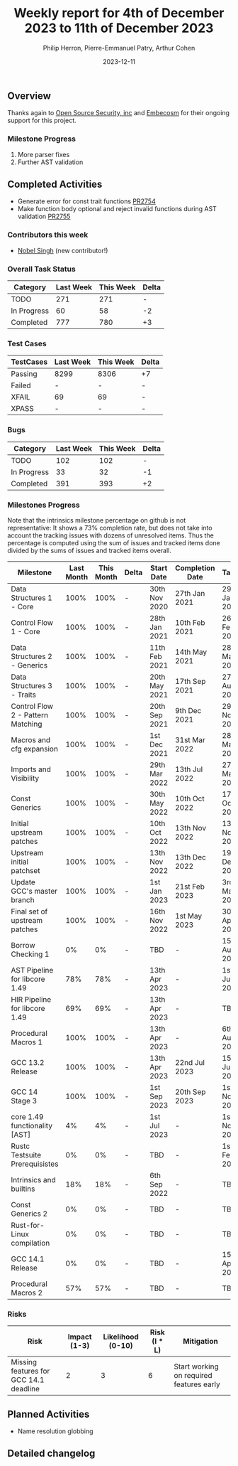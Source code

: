 #+title:  Weekly report for 4th of December 2023 to 11th of December 2023
#+author: Philip Herron, Pierre-Emmanuel Patry, Arthur Cohen
#+date:   2023-12-11

** Overview

Thanks again to [[https://opensrcsec.com/][Open Source Security, inc]] and [[https://www.embecosm.com/][Embecosm]] for their ongoing support for this project.

*** Milestone Progress

3. More parser fixes
4. Further AST validation

** Completed Activities

- Generate error for const trait functions                                       [[https://github.com/rust-gcc/gccrs/pull/2754][PR2754]]
- Make function body optional and reject invalid functions during AST validation [[https://github.com/rust-gcc/gccrs/pull/2755][PR2755]]

*** Contributors this week

- [[https://github.com/nobel-sh][Nobel Singh]] (new contributor!)

*** Overall Task Status

| Category    | Last Week | This Week | Delta |
|-------------+-----------+-----------+-------|
| TODO        |       271 |       271 |     - |
| In Progress |        60 |        58 |    -2 |
| Completed   |       777 |       780 |    +3 |

*** Test Cases

| TestCases | Last Week | This Week | Delta |
|-----------+-----------+-----------+-------|
| Passing   | 8299      | 8306      |    +7 |
| Failed    | -         | -         |     - |
| XFAIL     | 69        | 69        |     - |
| XPASS     | -         | -         |     - |

*** Bugs

| Category    | Last Week | This Week | Delta |
|-------------+-----------+-----------+-------|
| TODO        |       102 |       102 |     - |
| In Progress |        33 |        32 |    -1 |
| Completed   |       391 |       393 |    +2 |

*** Milestones Progress

Note that the intrinsics milestone percentage on github is not representative: It shows a 73% completion rate, but does not take into account the tracking issues with dozens of unresolved items.
Thus the percentage is computed using the sum of issues and tracked items done divided by the sums of issues and tracked items overall.

| Milestone                         | Last Month | This Month | Delta | Start Date    | Completion Date | Target        |
|-----------------------------------+------------+------------+-------+---------------+-----------------+---------------|
| Data Structures 1 - Core          |       100% |       100% | -     | 30th Nov 2020 | 27th Jan 2021   | 29th Jan 2021 |
| Control Flow 1 - Core             |       100% |       100% | -     | 28th Jan 2021 | 10th Feb 2021   | 26th Feb 2021 |
| Data Structures 2 - Generics      |       100% |       100% | -     | 11th Feb 2021 | 14th May 2021   | 28th May 2021 |
| Data Structures 3 - Traits        |       100% |       100% | -     | 20th May 2021 | 17th Sep 2021   | 27th Aug 2021 |
| Control Flow 2 - Pattern Matching |       100% |       100% | -     | 20th Sep 2021 |  9th Dec 2021   | 29th Nov 2021 |
| Macros and cfg expansion          |       100% |       100% | -     |  1st Dec 2021 | 31st Mar 2022   | 28th Mar 2022 |
| Imports and Visibility            |       100% |       100% | -     | 29th Mar 2022 | 13th Jul 2022   | 27th May 2022 |
| Const Generics                    |       100% |       100% | -     | 30th May 2022 | 10th Oct 2022   | 17th Oct 2022 |
| Initial upstream patches          |       100% |       100% | -     | 10th Oct 2022 | 13th Nov 2022   | 13th Nov 2022 |
| Upstream initial patchset         |       100% |       100% | -     | 13th Nov 2022 | 13th Dec 2022   | 19th Dec 2022 |
| Update GCC's master branch        |       100% |       100% | -     |  1st Jan 2023 | 21st Feb 2023   |  3rd Mar 2023 |
| Final set of upstream patches     |       100% |       100% | -     | 16th Nov 2022 |  1st May 2023   | 30th Apr 2023 |
| Borrow Checking 1                 |         0% |         0% | -     | TBD           | -               | 15th Aug 2023 |
| AST Pipeline for libcore 1.49     |        78% |        78% | -     | 13th Apr 2023 | -               |  1st Jul 2023 |
| HIR Pipeline for libcore 1.49     |        69% |        69% | -     | 13th Apr 2023 | -               | TBD           |
| Procedural Macros 1               |       100% |       100% | -     | 13th Apr 2023 | -               |  6th Aug 2023 |
| GCC 13.2 Release                  |       100% |       100% | -     | 13th Apr 2023 | 22nd Jul 2023   | 15th Jul 2023 |
| GCC 14 Stage 3                    |       100% |       100% | -     |  1st Sep 2023 | 20th Sep 2023   |  1st Nov 2023 |
| core 1.49 functionality [AST]     |         4% |         4% | -     |  1st Jul 2023 | -               |  1st Nov 2023 |
| Rustc Testsuite Prerequisistes    |         0% |         0% | -     | TBD           | -               |  1st Feb 2024 |
| Intrinsics and builtins           |        18% |        18% | -     |  6th Sep 2022 | -               | TBD           |
| Const Generics 2                  |         0% |         0% | -     | TBD           | -               | TBD           |
| Rust-for-Linux compilation        |         0% |         0% | -     | TBD           | -               | TBD           |
| GCC 14.1 Release                  |         0% |         0% | -     | TBD           | -               | 15th Apr 2024 |
| Procedural Macros 2               |        57% |        57% | -     | TBD           | -               | TBD           |

*** Risks

| Risk                                          | Impact (1-3) | Likelihood (0-10) | Risk (I * L) | Mitigation                                                    |
|-----------------------------------------------+--------------+-------------------+--------------+---------------------------------------------------------------|
| Missing features for GCC 14.1 deadline        |            2 |                 3 |            6 | Start working on required features early                      |

** Planned Activities

- Name resolution globbing

** Detailed changelog
